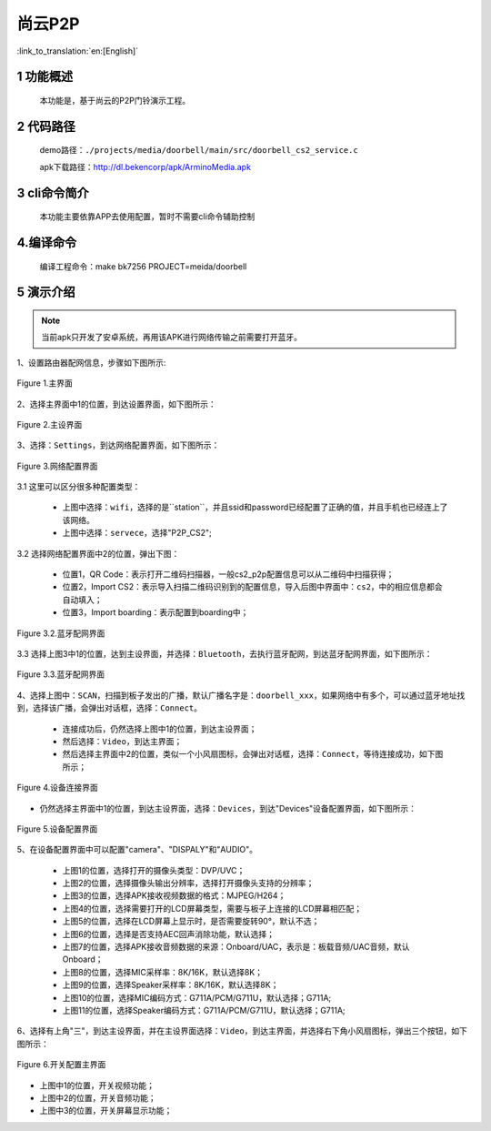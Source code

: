 尚云P2P
========================

:link_to_translation:`en:[English]`

1 功能概述
-------------------------------------
	本功能是，基于尚云的P2P门铃演示工程。

2 代码路径
-------------------------------------
	demo路径：``./projects/media/doorbell/main/src/doorbell_cs2_service.c``

	apk下载路径：http://dl.bekencorp/apk/ArminoMedia.apk

3 cli命令简介
-------------------------------------
	本功能主要依靠APP去使用配置，暂时不需要cli命令辅助控制

4.编译命令
-------------------------------------
	编译工程命令：make bk7256 PROJECT=meida/doorbell

5 演示介绍
-------------------------------------
.. note::
	当前apk只开发了安卓系统，再用该APK进行网络传输之前需要打开蓝牙。

1、设置路由器配网信息，步骤如下图所示:

.. figure:: ../../../../../common/_static/ArminoMedia_main_interface.jpg
    :align: center
    :alt: ArminoMedia-main interface
    :figclass: align-center

    Figure 1.主界面

2、选择主界面中1的位置，到达设置界面，如下图所示：

.. figure:: ../../../../../common/_static/ArminoMedia_setting0.jpg
    :align: center
    :alt: ArminoMedia-Setting0
    :figclass: align-center

    Figure 2.主设界面

3、选择：``Settings``，到达网络配置界面，如下图所示：

.. figure:: ../../../../../common/_static/ArminoMedia_setting1.jpg
    :align: center
    :alt: ArminoMedia-Setting1
    :figclass: align-center

    Figure 3.网络配置界面

3.1 这里可以区分很多种配置类型：

	- 上图中选择：``wifi``，选择的是``station``，并且ssid和password已经配置了正确的值，并且手机也已经连上了该网络。
	- 上图中选择：``servece``，选择"P2P_CS2";

3.2 选择网络配置界面中2的位置，弹出下图：

	- 位置1，QR Code：表示打开二维码扫描器，一般cs2_p2p配置信息可以从二维码中扫描获得；
	- 位置2，Import CS2：表示导入扫描二维码识别到的配置信息，导入后图中界面中：``cs2``，中的相应信息都会自动填入；
	- 位置3，Import boarding：表示配置到boarding中；

.. figure:: ../../../../../common/_static/ArminoMedia_setting1_1.jpg
    :align: center
    :alt: ArminoMedia-Setting2
    :figclass: align-center

    Figure 3.2.蓝牙配网界面

3.3 选择上图3中1的位置，达到主设界面，并选择：``Bluetooth``，去执行蓝牙配网，到达蓝牙配网界面，如下图所示：

.. figure:: ../../../../../common/_static/ArminoMedia_setting2.jpg
    :align: center
    :alt: ArminoMedia-Setting2
    :figclass: align-center

    Figure 3.3.蓝牙配网界面


4、选择上图中：``SCAN``，扫描到板子发出的广播，默认广播名字是：``doorbell_xxx``，如果网络中有多个，可以通过蓝牙地址找到，选择该广播，会弹出对话框，选择：``Connect``。

	- 连接成功后，仍然选择上图中1的位置，到达主设界面；
	- 然后选择：``Video``，到达主界面；
	- 然后选择主界面中2的位置，类似一个小风扇图标，会弹出对话框，选择：``Connect``，等待连接成功，如下图所示；

.. figure:: ../../../../../common/_static/ArminoMedia_setting3.jpg
    :align: center
    :alt: ArminoMedia-Setting3
    :figclass: align-center

    Figure 4.设备连接界面

- 仍然选择主界面中1的位置，到达主设界面，选择：``Devices``，到达"Devices"设备配置界面，如下图所示：

.. figure:: ../../../../../common/_static/ArminoMedia_setting4_1.jpg
    :align: center
    :alt: ArminoMedia-Setting4_1
    :figclass: align-center

.. figure:: ../../../../../common/_static/ArminoMedia_setting4_2.jpg
    :align: center
    :alt: ArminoMedia-Setting4_2
    :figclass: align-center

    Figure 5.设备配置界面

5、在设备配置界面中可以配置"camera"、"DISPALY"和"AUDIO"。

	- 上图1的位置，选择打开的摄像头类型：DVP/UVC；
	- 上图2的位置，选择摄像头输出分辨率，选择打开摄像头支持的分辨率；
	- 上图3的位置，选择APK接收视频数据的格式：MJPEG/H264；
	- 上图4的位置，选择需要打开的LCD屏幕类型，需要与板子上连接的LCD屏幕相匹配；
	- 上图5的位置，选择在LCD屏幕上显示时，是否需要旋转90°，默认不选；
	- 上图6的位置，选择是否支持AEC回声消除功能，默认选择；
	- 上图7的位置，选择APK接收音频数据的来源：Onboard/UAC，表示是：板载音频/UAC音频，默认Onboard；
	- 上图8的位置，选择MIC采样率：8K/16K，默认选择8K；
	- 上图9的位置，选择Speaker采样率：8K/16K，默认选择8K；
	- 上图10的位置，选择MIC编码方式：G711A/PCM/G711U，默认选择；G711A;
	- 上图11的位置，选择Speaker编码方式：G711A/PCM/G711U，默认选择；G711A;

6、选择有上角"三"，到达主设界面，并在主设界面选择：``Video``，到达主界面，并选择右下角小风扇图标，弹出三个按钮，如下图所示：

.. figure:: ../../../../../common/_static/ArminoMedia_setting5.jpg
    :align: center
    :alt: ArminoMedia-Setting5
    :figclass: align-center

    Figure 6.开关配置主界面

- 上图中1的位置，开关视频功能；
- 上图中2的位置，开关音频功能；
- 上图中3的位置，开关屏幕显示功能；
